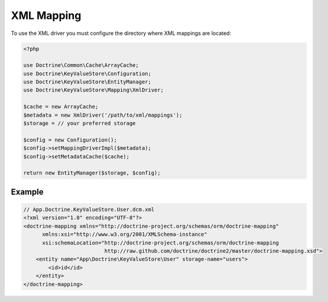 XML Mapping
===========

To use the XML driver you must configure the directory where XML mappings are
located:

.. code-block:: php

    <?php

    use Doctrine\Common\Cache\ArrayCache;
    use Doctrine\KeyValueStore\Configuration;
    use Doctrine\KeyValueStore\EntityManager;
    use Doctrine\KeyValueStore\Mapping\XmlDriver;

    $cache = new ArrayCache;
    $metadata = new XmlDriver('/path/to/xml/mappings');
    $storage = // your preferred storage

    $config = new Configuration();
    $config->setMappingDriverImpl($metadata);
    $config->setMetadataCache($cache);

    return new EntityManager($storage, $config);

Example
-------

.. code-block:: xml

    // App.Doctrine.KeyValueStore.User.dcm.xml
    <?xml version="1.0" encoding="UTF-8"?>
    <doctrine-mapping xmlns="http://doctrine-project.org/schemas/orm/doctrine-mapping"
          xmlns:xsi="http://www.w3.org/2001/XMLSchema-instance"
          xsi:schemaLocation="http://doctrine-project.org/schemas/orm/doctrine-mapping
                              http://raw.github.com/doctrine/doctrine2/master/doctrine-mapping.xsd">
        <entity name="App\Doctrine\KeyValueStore\User" storage-name="users">
            <id>id</id>
        </entity>
    </doctrine-mapping>
